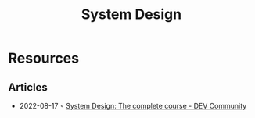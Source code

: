 :PROPERTIES:
:ID:       d92ad31f-756a-450d-986a-66b081162572
:END:
#+title: System Design

* Resources
** Articles
- 2022-08-17 ◦ [[https://dev.to/karanpratapsingh/system-design-the-complete-course-10fo][System Design: The complete course - DEV Community]]
